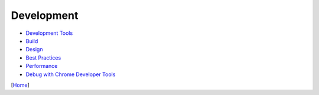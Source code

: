 ===========
Development
===========

* `Development Tools <tools.rst>`_
* `Build <build.rst>`_
* `Design <design.rst>`_
* `Best Practices <best_practices.rst>`_
* `Performance <performance.rst>`_
* `Debug with Chrome Developer Tools <debug_with_chrome_developer_tools.rst>`_

[`Home <../../README.rst>`_]
